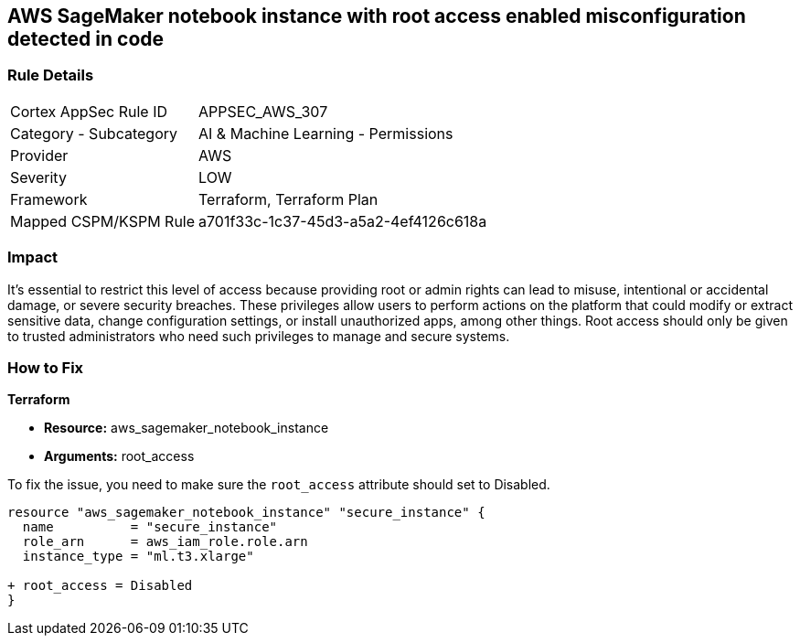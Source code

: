== AWS SageMaker notebook instance with root access enabled misconfiguration detected in code

=== Rule Details

[cols="1,2"]
|===
|Cortex AppSec Rule ID |APPSEC_AWS_307
|Category - Subcategory |AI & Machine Learning - Permissions
|Provider |AWS
|Severity |LOW
|Framework |Terraform, Terraform Plan
|Mapped CSPM/KSPM Rule |a701f33c-1c37-45d3-a5a2-4ef4126c618a
|===


=== Impact
It's essential to restrict this level of access because providing root or admin rights can lead to misuse, intentional or accidental damage, or severe security breaches. These privileges allow users to perform actions on the platform that could modify or extract sensitive data, change configuration settings, or install unauthorized apps, among other things. Root access should only be given to trusted administrators who need such privileges to manage and secure systems.

=== How to Fix

*Terraform*

* *Resource:* aws_sagemaker_notebook_instance
* *Arguments:* root_access

To fix the issue, you need to make sure the `root_access` attribute should set to Disabled.

[source,hcl]
----
resource "aws_sagemaker_notebook_instance" "secure_instance" {
  name          = "secure_instance"
  role_arn      = aws_iam_role.role.arn
  instance_type = "ml.t3.xlarge"

+ root_access = Disabled
}
----

